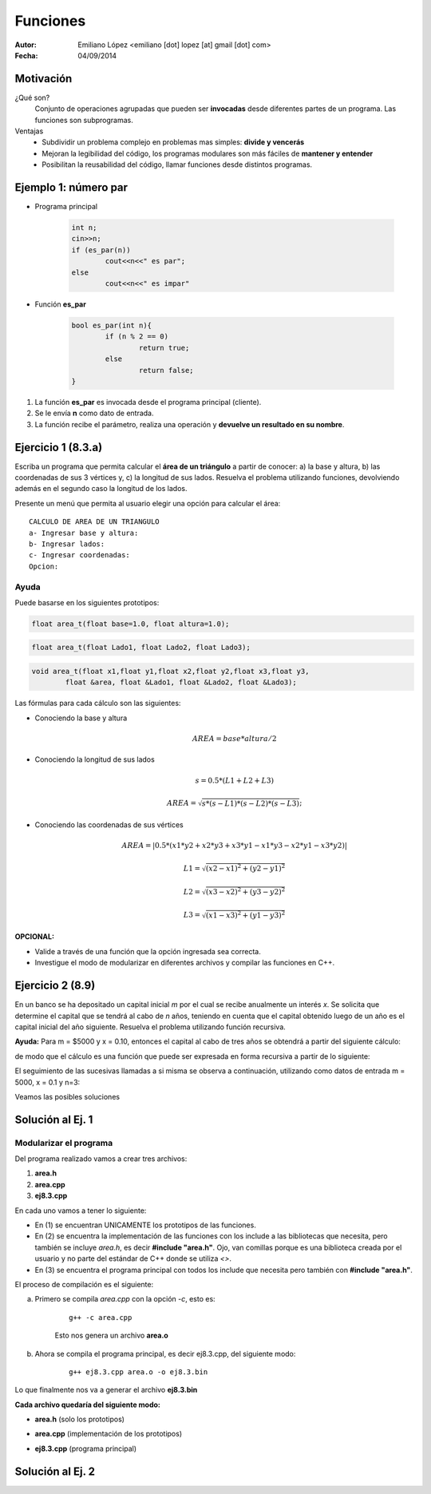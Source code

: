 =========
Funciones
=========

:Autor: Emiliano López <emiliano [dot] lopez [at] gmail [dot] com>
:Fecha: 04/09/2014


Motivación
----------

¿Qué son?
	Conjunto de operaciones agrupadas que pueden ser **invocadas** desde diferentes partes de un
 	programa. Las funciones son subprogramas.

Ventajas
	- Subdividir un problema complejo en problemas mas simples: **divide y vencerás**
	- Mejoran la legibilidad del código, los programas modulares son más fáciles de **mantener y entender**
	- Posibilitan la reusabilidad del código, llamar funciones desde distintos programas.

Ejemplo 1: número par
---------------------

- Programa principal

	.. code-block:: cpp
	
		int n;
		cin>>n;
		if (es_par(n))
			cout<<n<<" es par";
		else
			cout<<n<<" es impar"

- Función **es_par**

	.. code-block:: cpp
	
		bool es_par(int n){
			if (n % 2 == 0)
				return true;
			else 
				return false;
		}

#. La función **es_par** es invocada desde el programa principal (cliente).
#. Se le envía **n** como dato de entrada.
#. La función recibe el parámetro, realiza una operación y **devuelve un resultado en su nombre**.

Ejercicio 1 (8.3.a)
-------------------

Escriba un programa que permita calcular el **área de un triángulo** a partir de conocer: a) la base y altura, b) las coordenadas de sus 3 vértices y, c) la longitud de sus lados. Resuelva el problema utilizando funciones, devolviendo además en el segundo caso la longitud de los lados. 

.. image:: img/triangulo.jpeg
	:width: 30%

Presente un menú que permita al usuario elegir una opción para calcular el área:

::

	CALCULO DE AREA DE UN TRIANGULO
	a- Ingresar base y altura: 
	b- Ingresar lados: 
	c- Ingresar coordenadas:
	Opcion: 

Ayuda 
''''''

Puede basarse en los siguientes prototipos:

.. code-block:: cpp

	float area_t(float base=1.0, float altura=1.0);

.. code-block:: cpp

	float area_t(float Lado1, float Lado2, float Lado3);

.. code-block:: cpp

	void area_t(float x1,float y1,float x2,float y2,float x3,float y3, 
		float &area, float &Lado1, float &Lado2, float &Lado3);


Las fórmulas para cada cálculo son las siguientes: 

* Conociendo la base y altura 
	.. math::
		AREA = base*altura/2

* Conociendo la longitud de sus lados
	.. math::
		s = 0.5*(L1+L2+L3)

	.. math::
		AREA = \sqrt{s*(s-L1)*(s-L2)*(s-L3)};

* Conociendo las coordenadas de sus vértices
	.. math::
		AREA = |0.5*(x1*y2+x2*y3+x3*y1-x1*y3-x2*y1-x3*y2)|

	.. math::
		L1 = \sqrt{(x2-x1)^2 + (y2-y1)^2}

	.. math::
		L2 = \sqrt{(x3-x2)^2 + (y3-y2)^2}

	.. math::
		L3 = \sqrt{(x1-x3)^2 + (y1-y3)^2}

**OPCIONAL:** 

- Valide a través de una función que la opción ingresada sea correcta.
- Investigue el modo de modularizar en diferentes archivos y compilar las funciones en C++.

Ejercicio 2 (8.9)
-----------------

En un banco se ha depositado un capital inicial *m* por el cual se recibe anualmente un interés *x*. Se solicita que determine el capital que se tendrá al cabo de *n* años, teniendo en cuenta que el capital obtenido luego de un año es el capital inicial del año siguiente. Resuelva el problema utilizando función recursiva.

**Ayuda:** Para m = $5000 y x = 0.10, entonces el capital al cabo de tres años se obtendrá a partir del siguiente cálculo:

.. image:: img/ej2.png
	:width: 25%

de modo que el cálculo es una función que puede ser expresada en forma recursiva a partir de lo siguiente:

.. image:: img/ej2eq.png
	:width: 33%

El seguimiento de las sucesivas llamadas a si misma se observa a continuación, utilizando como datos de entrada m = 5000, x = 0.1 y n=3:

.. image:: img/recursividad_ej2.jpeg
	:width: 80%

Veamos las posibles soluciones


Solución al Ej. 1
-----------------

.. code-block:: cpp
	:include: ej/ej8.3.cpp

Modularizar el programa
''''''''''''''''''''''''

Del programa realizado vamos a crear tres archivos:

1. **area.h**
2. **area.cpp**
3. **ej8.3.cpp**

En cada uno vamos a tener lo siguiente:

- En (1) se encuentran UNICAMENTE los prototipos de las funciones.

- En (2) se encuentra la implementación de las funciones con los include a las bibliotecas que necesita, pero también se incluye *area.h*, es decir **#include "area.h"**. Ojo, van comillas porque es una biblioteca creada por el usuario y no parte del estándar de C++ donde se utiliza *<>*.

- En (3) se encuentra el programa principal con todos los include que necesita pero también con **#include "area.h"**.

El proceso de compilación es el siguiente:

a. Primero se compila *area.cpp* con la opción *-c*, esto es:

	::
	
		 g++ -c area.cpp

	Esto nos genera un archivo **area.o**

b. Ahora se compila el programa principal, es decir ej8.3.cpp, del siguiente modo:

	::
	
		g++ ej8.3.cpp area.o -o ej8.3.bin

Lo que finalmente nos va a generar el archivo **ej8.3.bin**

**Cada archivo quedaría del siguiente modo:**

- **area.h** (solo los prototipos)

.. code-block:: cpp
	:include: ej/modularizado/area.h

- **area.cpp** (implementación de los prototipos)

.. code-block:: cpp
	:include: ej/modularizado/area.cpp

- **ej8.3.cpp** (programa principal)

.. code-block:: cpp
	:include: ej/modularizado/ej8.3.cpp

Solución al Ej. 2
-----------------

.. code-block:: cpp
	:include: ej/ej8.9.cpp
